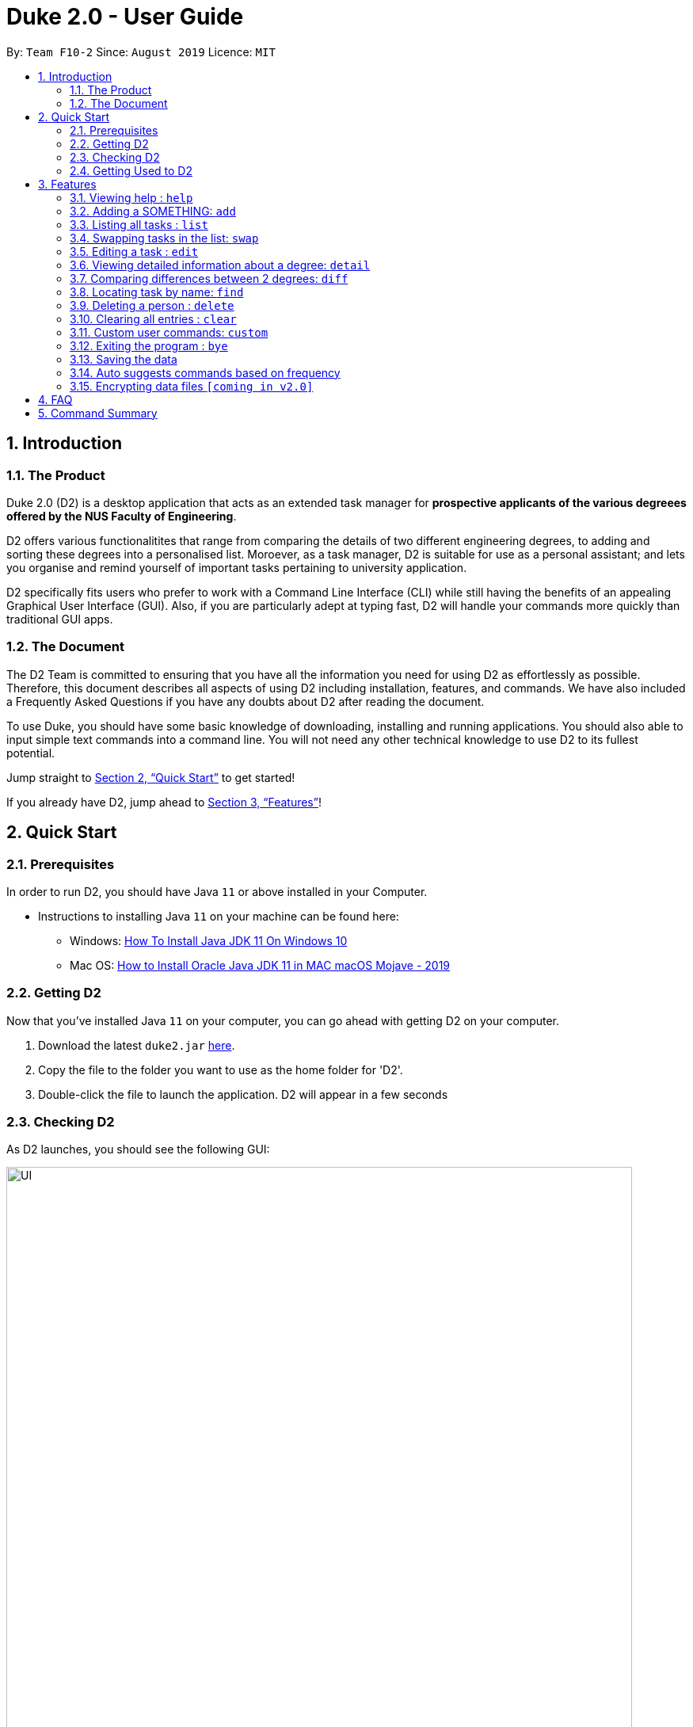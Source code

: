 = Duke 2.0 - User Guide
:site-section: UserGuide
:toc:
:toc-title:
:toc-placement: preamble
:sectnums:
:imagesDir: images
:stylesDir: stylesheets
:xrefstyle: full
:experimental:
ifdef::env-github[]
:tip-caption: :bulb:
:note-caption: :information_source:
endif::[]
:repoURL: https://github.com/se-edu/addressbook-level3

By: `Team F10-2`      Since: `August 2019`      Licence: `MIT`

== Introduction
=== The Product
Duke 2.0 (D2) is a desktop application that acts as an extended task manager for *prospective applicants of the various degreees offered by the NUS Faculty of Engineering*. 

D2 offers various functionalitites that range from comparing the details of two different engineering degrees, to adding and sorting these degrees into a personalised list. Moroever, as a task manager, D2 is suitable for use as a personal assistant; and lets you organise and remind yourself of important tasks pertaining to university application.

D2 specifically fits users who prefer to work with a Command Line Interface (CLI) while still having the benefits of an appealing Graphical User Interface (GUI). Also, if you are particularly adept at typing fast, D2 will handle your commands more quickly than traditional GUI apps. 

=== The Document
The D2 Team is committed to ensuring that you have all the information you need for using D2 as effortlessly as possible. Therefore, this document describes all aspects of using D2 including installation, features, and commands. We have also included a Frequently Asked Questions if you have any doubts about D2 after reading the document. 

To use Duke, you should have some basic knowledge of downloading, installing and running applications. You should also able to input simple text commands into a command line. You will not need any other technical knowledge to use D2 to its fullest potential.

Jump straight to <<Quick Start>> to get started!

If you already have D2, jump ahead to <<Features>>!

== Quick Start
=== Prerequisites
In order to run D2, you should have Java `11` or above installed in your Computer.

* Instructions to installing Java `11` on your machine can be found here:
** Windows: link:https://www.youtube.com/watch?v=1ZbHHLobt8A[How To Install Java JDK 11 On Windows 10]
** Mac OS: link:https://www.youtube.com/watch?v=pNDLX2KUYwk[How to Install Oracle Java JDK 11 in MAC macOS Mojave - 2019]

=== Getting D2
Now that you've installed Java `11` on your computer, you can go ahead with getting D2 on your computer.

.  Download the latest `duke2.jar` link:{repoURL}/releases[here].
.  Copy the file to the folder you want to use as the home folder for 'D2'.
.  Double-click the file to launch the application. D2 will appear in a few seconds

=== Checking D2
As D2 launches, you should see the following GUI:


image::UI.png[width="790"]


To test that D2 is running as it should:

. Type *`help`* in the command line
. Hit kbd:[Enter] to execute it
. Notice that the help window appears

If it does, you have successfully run D2 on your machine!


=== Getting Used to D2
Here are some other examples of commands you can try to get used to D2:

* *`list`* : lists all tasks you have saved to it
* **`event`**`University Talk at/25-09-2019 2359` : adds an event named `University Talk` to the Address Book.
* **`delete`**`3` : deletes the 3rd task shown in the current list
* *`bye`* : exits the app

.  Fore more detailed instructions and a full list of commands, refer to <<Features>>.

[[Features]]
== Features

====
*Command Format*

* Words in `UPPER_CASE` are the parameters to be supplied by the user e.g. in `delete INDEX`, `` is a parameter which can be used as `delete 4`.
* Items in square brackets are optional e.g `EVENT at/dd-MM-yyyy HHmm [to/dd-MM-yyyy HHmm]` can be used as `Mista at/04-04-2004 0444` or as `MISTA at/04-04-2004 0444 to/04-04-2004 0445`.
* Items with `…`​ after them can be used multiple times including zero times e.g. `[at/dd-MM-yyyy HHmm]...` can be used as `{nbsp}` (i.e. 0 times), `at/04-04-2004 0444`, `at/04-04-2004 0444 at/08-08-2008 0808` etc.
* Items with `|` in between them indicate the user can choose to use either type of parameter e.g. `DEGREE|MODULE` will accept `CEG` or `CS1010`. 
====

=== Viewing help : `help`

Format: `help`

=== Adding a SOMETHING: `add`

Adds a person to the address book +
Format: `add n/NAME p/PHONE_NUMBER e/EMAIL a/ADDRESS [t/TAG]...`

[TIP]
A person can have any number of tags (including 0)

Examples:

* `add n/John Doe p/98765432 e/johnd@example.com a/John street, block 123, #01-01`
* `add n/Betsy Crowe t/friend e/betsycrowe@example.com a/Newgate Prison p/1234567 t/criminal`

=== Listing all tasks : `list`

Shows a list of all tasks in the list currently. +
Format: `list`

=== Swapping tasks in the list: `swap`

Swaps the position of two tasks in the list currently. +
Format `swap INDEX INDEX`

=== Editing a task : `edit`

Edits an existing task in the task list. +
Format: `edit INDEX [d/DESCRIPTION] [d/DATE]...`

****
* Edits the person at the specified `INDEX`. The index refers to the index number shown in the displayed person list. The index *must be a positive integer* 1, 2, 3, ...
* At least one of the optional fields must be provided.
* Existing values will be updated to the input values.
* When editing tags, the existing tags of the person will be removed i.e adding of tags is not cumulative.
* You can remove all the person's tags by typing `t/` without specifying any tags after it.
****

Examples:

* `edit 1 p/91234567 e/johndoe@example.com` +
Edits the phone number and email address of the 1st person to be `91234567` and `johndoe@example.com` respectively.
* `edit 2 n/Betsy Crower t/` +
Edits the name of the 2nd person to be `Betsy Crower` and clears all existing tags.

=== Viewing detailed information about a degree: `detail`

Lists all the information associated with a degree or module. +
Format: `detail DEGREE|MODULE`

****
* The search is case insensitive. e.g `ceg` will match `CEG`
****

Examples:
* `detail CEG` +
Returns: `Overview:` +
`...` +
`Modules:` +
`...` +
`Links` +
`...` +
* `detail CS1010` +
Returns: `Overview:` +
`...` +
`Resources:` +
`...`

=== Comparing differences between 2 degrees: `diff`

Lists the differences between 2 degree programs given their keywords. +
Format: `diff DEGREE DEGREE`


****
* The search is case insensitive. e.g `ceg` will match `CEG`
* If a degree is compared to itself, an invalid comparison message will be displayed e.g. `diff CEG CEG` will give the message `Invalid Comparison`
* There will be a list of similar modules displayed.
* This is followed by a list of modules which are different, shown in split view.
****

Examples:
* `diff CEG EE` +
Returns: + 
`Similarities:` +
`EE2026` +
`...`
`Differences:` +
`CS1010 EE2027` +
`...`

=== Locating task by name: `find`

Finds persons whose names contain any of the given keywords. +
Format: `find KEYPHRASE`

****
* The search is case sensitive. e.g `hans` will not match `Hans`
* Descriptions and dates are searched.
* Indicator words are not searched (by, at, on etc).
* Only full words will be matched e.g. `Han` will not match `Hans`
* Tasks matching the full keyphrase will be returned (i.e. `OR` search). e.g. `Hans Bo` will return `Hans Gruber`, `Bo Yang`
****

Examples:

* `find University` +
Returns `University Talk` and `University Admissions`

// tag::delete[]
=== Deleting a person : `delete`

Deletes the specified task from the main task list. +
Format: `delete INDEX`

****
* Deletes the task at the specified `INDEX`.
* The index refers to the index number shown in the displayed person list.
* The index *must be a positive integer* 1, 2, 3, ...
****

Examples:

* `delete 2` +
Deletes the 2nd task in the task list.

// end::delete[]
=== Clearing all entries : `clear`

Clears all tasks from the task list. +
Format: `clear`

=== Custom user commands: `custom`

User can customize a word to be evaluated as a phrase to be executed with additional parameters. +
Format: `custom KEYWORD KEYPHRASE`

Examples:
* `custom s2 swap 1 2` +
When `s2` is called, `swap 1 2` is returned and executed. +
* `custom cC diff CEG` +
When `cC EE` is called, `diff CEG EE` is returned and executed.

=== Exiting the program : `bye`

Exits the program. +
Format: `bye`

=== Saving the data

Task data are saved in the hard disk automatically after any command that changes the data. +
There is no need to save manually.

=== Auto suggests commands based on frequency

Duke 2.0 will suggest commands based on the frequency you have used certain commands. Pressing kbd:[&#8594;] will fill the rest of the displayed command.

// tag::dataencryption[]
=== Encrypting data files `[coming in v2.0]`

_{explain how the user can enable/disable data encryption}_
// end::dataencryption[]

== FAQ

*Q*: How do I transfer my data to another Computer? +
*A*: Install the app in the other computer and overwrite the empty data file it creates with the file that contains the data of your previous Address Book folder.

== Command Summary

* *Add* `add n/NAME p/PHONE_NUMBER e/EMAIL a/ADDRESS [t/TAG]...` +
e.g. `add n/James Ho p/22224444 e/jamesho@example.com a/123, Clementi Rd, 1234665 t/friend t/colleague`
* *Clear* : `clear`
* *Delete* : `delete INDEX` +
e.g. `delete 3`
* *Edit* : `edit INDEX [n/NAME] [p/PHONE_NUMBER] [e/EMAIL] [a/ADDRESS] [t/TAG]...` +
e.g. `edit 2 n/James Lee e/jameslee@example.com`
* *Find* : `find KEYWORD [MORE_KEYWORDS]` +
e.g. `find James Jake`
* *List* : `list`
* *Help* : `help`
